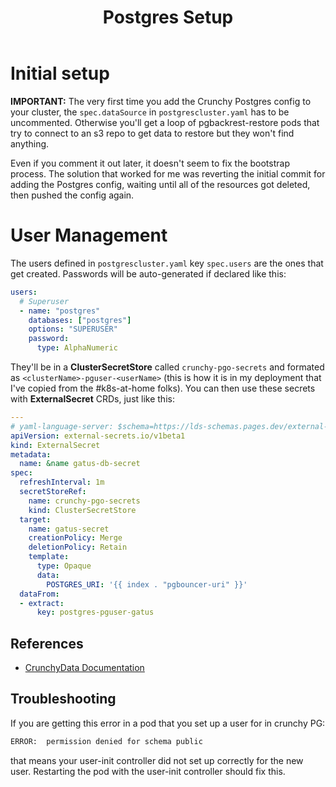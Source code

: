 #+title: Postgres Setup
* Initial setup
*IMPORTANT:* The very first time you add the Crunchy Postgres config to your cluster, the ~spec.dataSource~  in ~postgrescluster.yaml~ has to be uncommented. Otherwise you'll get a loop of pgbackrest-restore pods that try to connect to an s3 repo to get data to restore but they won't find anything.

Even if you comment it out later, it doesn't seem to fix the bootstrap process. The solution that worked for me was reverting the initial commit for adding the Postgres config, waiting until all of the resources got deleted, then pushed the config again.
* User Management
The users defined in ~postgrescluster.yaml~ key ~spec.users~ are the ones that get created. Passwords will be auto-generated if declared like this:
#+begin_src yaml :noeval
  users:
    # Superuser
    - name: "postgres"
      databases: ["postgres"]
      options: "SUPERUSER"
      password:
        type: AlphaNumeric
#+end_src

They'll be in a *ClusterSecretStore* called ~crunchy-pgo-secrets~ and formated as ~<clusterName>-pguser-<userName>~ (this is how it is in my deployment that I've copied from the #k8s-at-home folks).
You can then use these secrets with *ExternalSecret* CRDs, just like this:
#+begin_src yaml :noeval
---
# yaml-language-server: $schema=https://lds-schemas.pages.dev/external-secrets.io/externalsecret_v1beta1.json
apiVersion: external-secrets.io/v1beta1
kind: ExternalSecret
metadata:
  name: &name gatus-db-secret
spec:
  refreshInterval: 1m
  secretStoreRef:
    name: crunchy-pgo-secrets
    kind: ClusterSecretStore
  target:
    name: gatus-secret
    creationPolicy: Merge
    deletionPolicy: Retain
    template:
      type: Opaque
      data:
        POSTGRES_URI: '{{ index . "pgbouncer-uri" }}'
  dataFrom:
  - extract:
      key: postgres-pguser-gatus
#+end_src
** References
- [[https://access.crunchydata.com/documentation/postgres-operator/latest/architecture/user-management][CrunchyData Documentation]]
** Troubleshooting
If you are getting this error in a pod that you set up a user for in crunchy PG:
#+begin_src sh :noeval
ERROR:  permission denied for schema public
#+end_src
that means your user-init controller did not set up correctly for the new user. Restarting the pod with the user-init controller should fix this.
